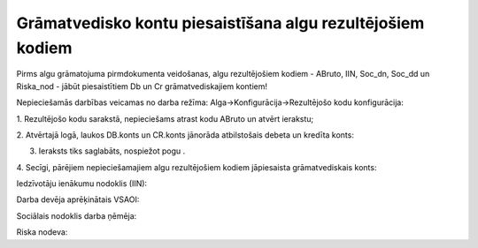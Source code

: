 .. 14109 ===============================================================Grāmatvedisko kontu piesaistīšana algu rezultējošiem kodiem=============================================================== 


Pirms algu grāmatojuma pirmdokumenta veidošanas, algu rezultējošiem
kodiem - ABruto, IIN, Soc_dn, Soc_dd un Riska_nod - jābūt
piesaistītiem Db un Cr grāmatvediskajiem kontiem!



Nepieciešamās darbības veicamas no darba režīma:
Alga->Konfigurācija->Rezultējošo kodu konfigurācija:



1. Rezultējošo kodu sarakstā, nepieciešams atrast kodu ABruto un
atvērt ierakstu;



2. Atvērtajā logā, laukos DB.konts un CR.konts jānorāda atbilstošais
debeta un kredīta konts:






3. Ieraksts tiks saglabāts, nospiežot pogu .



4. Secīgi, pārējiem nepieciešamajiem algu rezultējošiem kodiem
jāpiesaista grāmatvediskais konts:



Iedzīvotāju ienākumu nodoklis (IIN):







Darba devēja aprēķinātais VSAOI:







Sociālais nodoklis darba ņēmēja:







Riska nodeva:







 